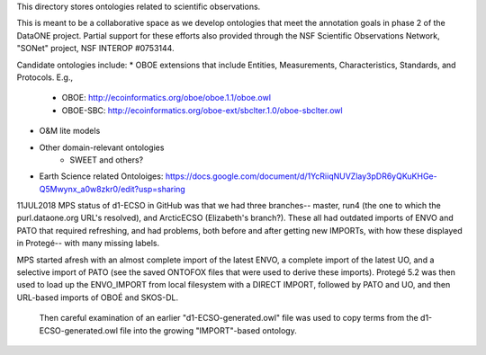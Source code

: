 This directory stores ontologies related to scientific observations.

This is meant to be a collaborative space as we develop ontologies that meet
the annotation goals in phase 2 of the DataONE project. Partial support for these
efforts also provided through the NSF Scientific Observations Network, "SONet"
project, NSF INTEROP #0753144.


Candidate ontologies include:
* OBOE extensions that include Entities, Measurements, Characteristics, Standards, and Protocols. E.g.,
	* OBOE: http://ecoinformatics.org/oboe/oboe.1.1/oboe.owl
	* OBOE-SBC: http://ecoinformatics.org/oboe-ext/sbclter.1.0/oboe-sbclter.owl
* O&M lite models
* Other domain-relevant ontologies
	* SWEET and others?
* Earth Science related Ontoloiges: https://docs.google.com/document/d/1YcRiiqNUVZlay3pDR6yQKuKHGe-Q5Mwynx_a0w8zkr0/edit?usp=sharing

11JUL2018 MPS
status of d1-ECSO in GitHub was that we had three branches-- master, run4 (the one to which the purl.dataone.org URL's resolved), and ArcticECSO (Elizabeth's branch?).  These all had outdated imports of ENVO and PATO that required refreshing, and had problems, both before and after getting new IMPORTs, with how these displayed in Protegé-- with many missing labels. 

MPS started afresh with an almost complete import of the latest ENVO, a complete import of the latest UO, and a selective import of PATO (see the saved ONTOFOX files that were used to derive these imports).  Protegé 5.2 was then used to load up the ENVO_IMPORT from local filesystem with a DIRECT IMPORT, followed by PATO and UO, and then URL-based imports of OBOÉ and SKOS-DL. 

 Then careful examination of an earlier "d1-ECSO-generated.owl" file was used to copy terms from the d1-ECSO-generated.owl file into the growing "IMPORT"-based ontology.
